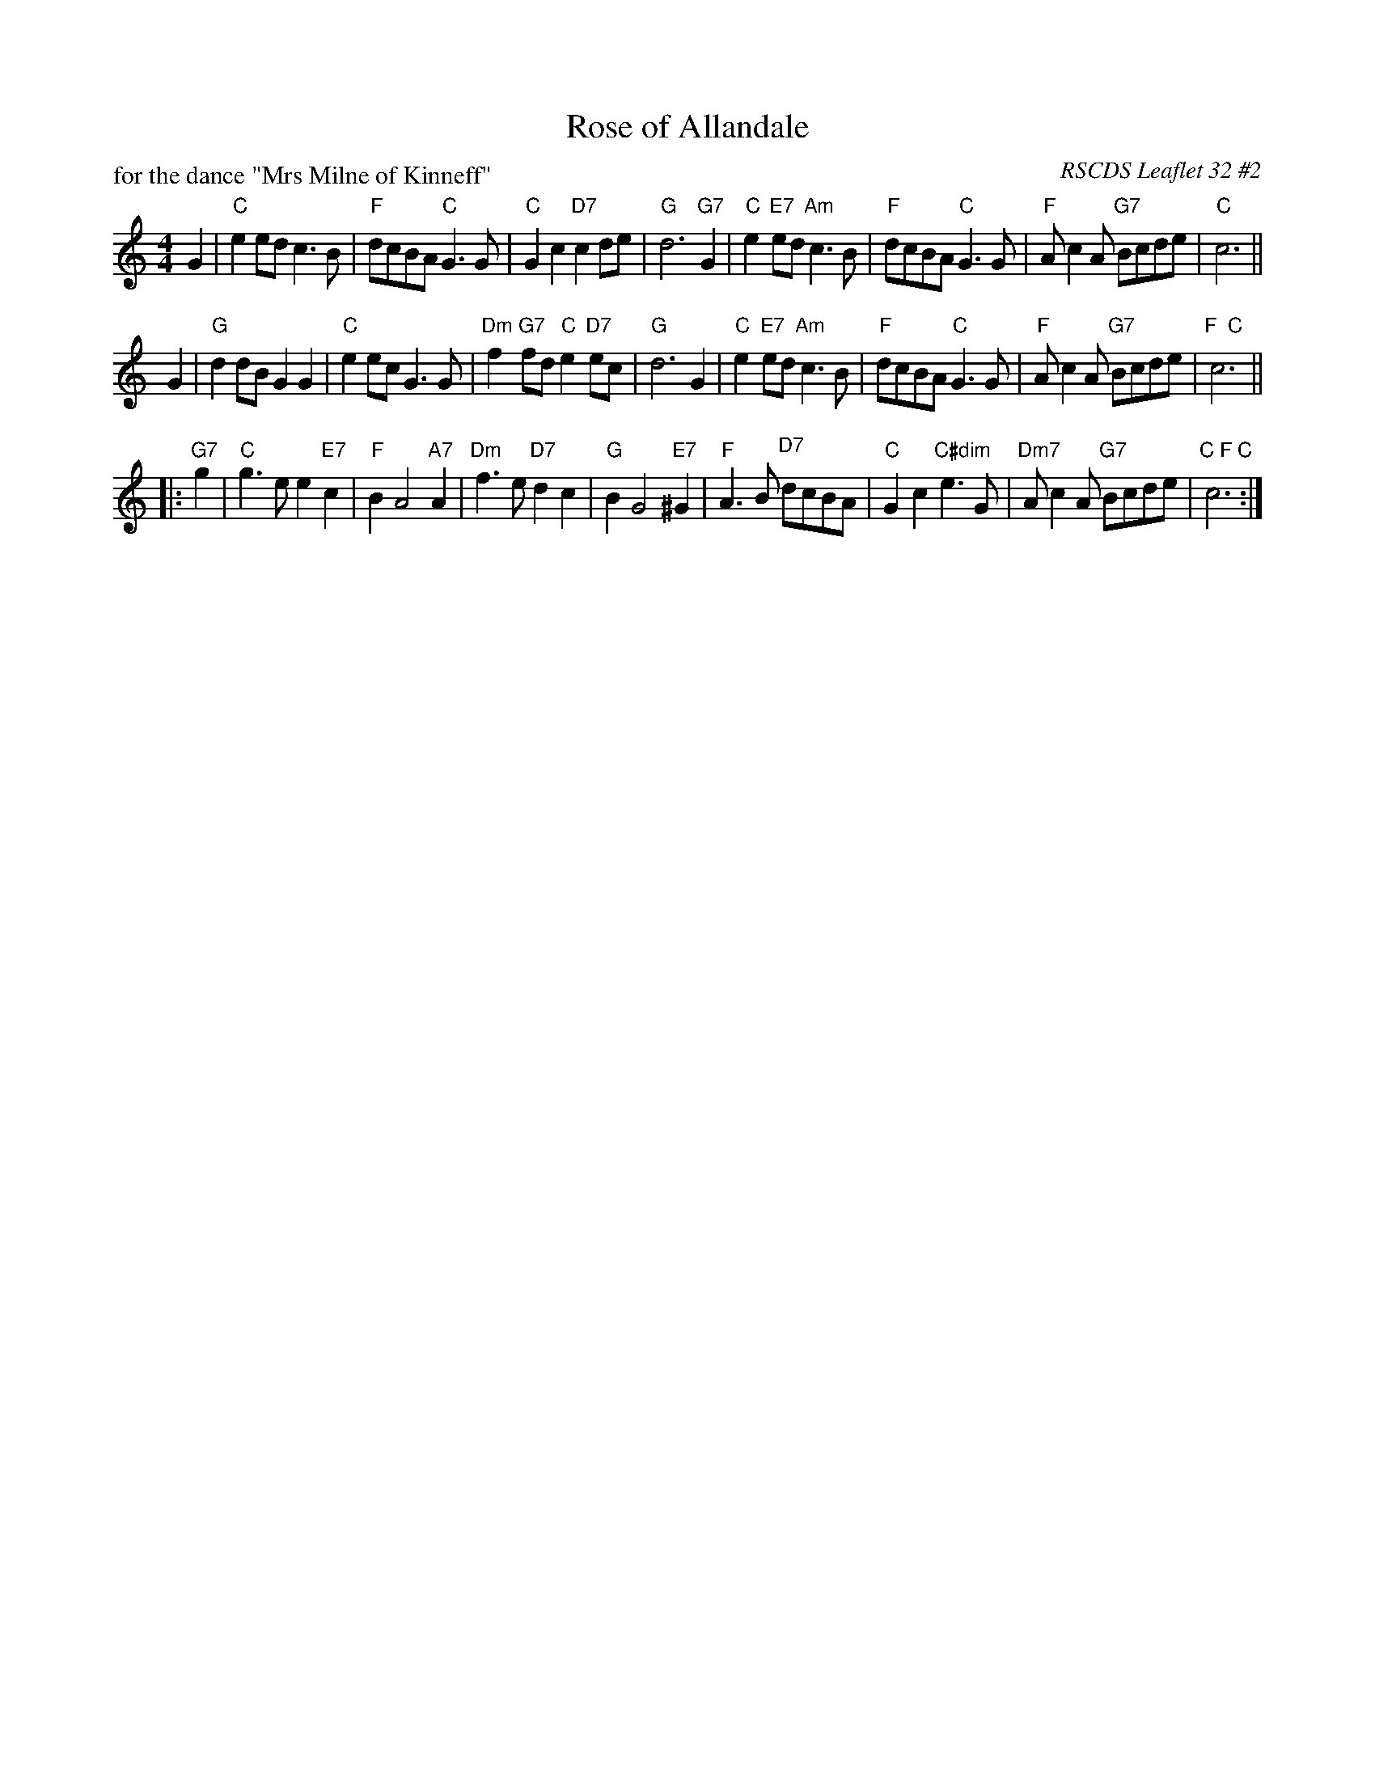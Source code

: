 X:322
T:Rose of Allandale
R:strathspey
O:RSCDS Leaflet 32 #2
N:arr. T. Traub 12-20-2001
P:for the dance "Mrs Milne of Kinneff"
N:based on an arrangement by Muriel Johnstone
M:4/4
L:1/4
K:C
G |\
"C"e e/d/ c > B | "F"d/c/B/A/ "C"G > G | "C"G c "D7"c d/e/ | "G"d3 "G7"G |\
"C"e "E7"e/d/ "Am"c > B | "F" d/c/B/A/ "C"G > G | "F"A/ c A/ "G7"B/c/d/e/ | "C"c3 ||
G |\
"G"d d/B/ G G | "C"e e/c/ G > G | "Dm"f "G7"f/d/ "C"e "D7"e/c/ | "G"d3 G |\
"C"e "E7"e/d/ "Am"c > B | "F"d/c/B/A/ "C"G > G | "F"A/ c A/ "G7"B/c/d/e/ | "F  C"c3 || 
|: "G7"g |\
"C"g > e e "E7"c | "F"B A2 "A7"A | "Dm"f > e "D7"d c | "G"B G2 "E7"^G |\
"F"A > B "D7" d/c/B/A/ | "C"G c "C#dim"e > G | "Dm7"A/ c A/ "G7"B/c/d/e/ | "C F C"c3 :| 
